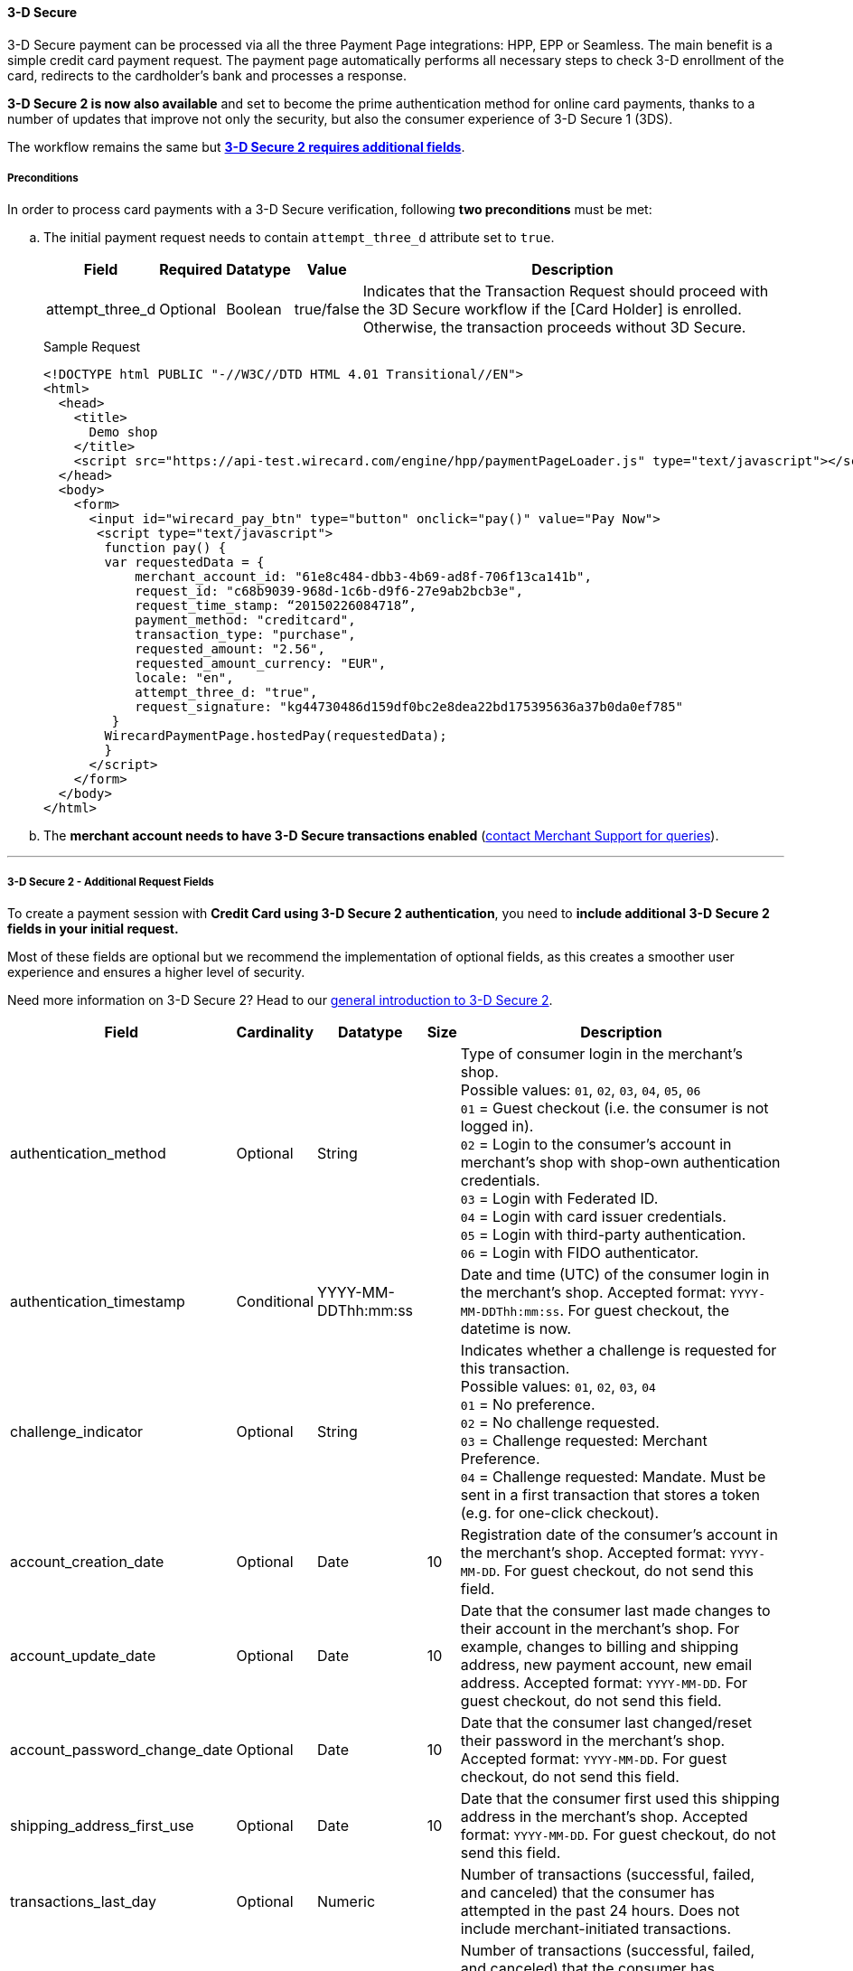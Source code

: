 [#PP_3DSecure]
==== 3-D Secure

3-D Secure payment can be processed via all the three Payment Page
integrations: HPP, EPP or Seamless. The main benefit is a simple credit
card payment request. The payment page automatically performs all
necessary steps to check 3-D enrollment of the card, redirects to the
cardholder’s bank and processes a response.

*3-D Secure 2 is now also available* and set to become the prime
authentication method for online card payments, thanks to a number of
updates that improve not only the security, but also the consumer
experience of 3-D Secure 1 (3DS).

The workflow remains the same but <<PP_3DSecure_2_Fields, *3-D Secure 2 requires additional fields*>>.

[#PP_3DSecure_Preconditions]
===== Preconditions

In order to process card payments with a 3-D Secure verification,
following *two preconditions* must be met:

.. The initial payment request needs to contain ``attempt_three_d`` attribute set to
``true``.
+
[%autowidth]
|===
| Field            | Required | Datatype | Value      | Description

| attempt_three_d  | Optional | Boolean  | true/false | Indicates that the Transaction Request should proceed with the 3D Secure workflow if the
                                                   [Card Holder] is enrolled. Otherwise, the transaction proceeds without 3D Secure.
|===
+
.Sample Request
[source,html]
----
<!DOCTYPE html PUBLIC "-//W3C//DTD HTML 4.01 Transitional//EN">
<html>
  <head>
    <title>
      Demo shop
    </title>
    <script src="https://api-test.wirecard.com/engine/hpp/paymentPageLoader.js" type="text/javascript"></script>
  </head>
  <body>
    <form>
      <input id="wirecard_pay_btn" type="button" onclick="pay()" value="Pay Now">
       <script type="text/javascript">
        function pay() {
        var requestedData = {
            merchant_account_id: "61e8c484-dbb3-4b69-ad8f-706f13ca141b",
            request_id: "c68b9039-968d-1c6b-d9f6-27e9ab2bcb3e",
            request_time_stamp: “20150226084718”,
            payment_method: "creditcard",
            transaction_type: "purchase",
            requested_amount: "2.56",
            requested_amount_currency: "EUR",
            locale: "en",
            attempt_three_d: "true",
            request_signature: "kg44730486d159df0bc2e8dea22bd175395636a37b0da0ef785"
         }
        WirecardPaymentPage.hostedPay(requestedData);
        }
      </script>
    </form>
  </body>
</html>
----
+
.. The *merchant account needs to have 3-D Secure transactions enabled* (<<ContactUs, contact Merchant Support for queries>>).

//-
---

[#PP_3DSecure_2_Fields]
===== 3-D Secure 2 - Additional Request Fields

To create a payment session with *Credit Card using 3-D Secure 2 authentication*, you need to *include additional 3-D Secure 2 fields in your initial request.*

Most of these fields are optional but we recommend the implementation of
optional fields, as this creates a smoother user experience and ensures
a higher level of security.

Need more information on 3-D Secure 2? Head to our <<CreditCard_3DS2, general introduction to 3-D Secure 2>>.

[%autowidth,cols=",,,,"]
|===
|Field                            |Cardinality  |Datatype           |Size   |Description

|authentication_method            
|Optional     
|String             
|        
|Type of consumer login in the merchant's shop. +
 Possible values: ``01``, ``02``, ``03``, ``04``, ``05``, ``06`` +
 ``01`` = Guest checkout (i.e. the consumer is not logged in). +
 ``02`` = Login to the consumer's account in merchant's shop with shop-own authentication credentials. +
 ``03`` = Login with Federated ID. +
 ``04`` = Login with card issuer credentials. +
 ``05`` = Login with third-party authentication. +
 ``06`` = Login with FIDO authenticator.

|authentication_timestamp         
|Conditional     
|YYYY-MM-DDThh:mm:ss 
|       
|Date and time (UTC) of the consumer login in the merchant's shop. Accepted format: ``YYYY-MM-DDThh:mm:ss``. 
 For guest checkout, the datetime is now.

|challenge_indicator              
|Optional     
|String              
|       
|Indicates whether a challenge is requested for this transaction. +
 Possible values: ``01``, ``02``, ``03``, ``04`` +
 ``01`` = No preference. +
 ``02`` = No challenge requested. +
 ``03`` = Challenge requested: Merchant Preference. +
 ``04`` = Challenge requested: Mandate. Must be sent in a first transaction that stores a token 
 (e.g. for one-click checkout).
 
|account_creation_date            
|Optional     
|Date                
|10     
|Registration date of the consumer's account in the merchant's shop. Accepted format: ``YYYY-MM-DD``. 
 For guest checkout, do not send this field.

|account_update_date              
|Optional    
|Date                
|10       
|Date that the consumer last made changes to their account in the merchant's shop. For example, 
 changes to billing and shipping address, new payment account, new email address. Accepted format: ``YYYY-MM-DD``. 
 For guest checkout, do not send this field.

|account_password_change_date     
|Optional     
|Date                
|10      
|Date that the consumer last changed/reset their password in the merchant's shop. Accepted format: ``YYYY-MM-DD``. 
 For guest checkout, do not send this field.

|shipping_address_first_use       
|Optional     
|Date                
|10       
|Date that the consumer first used this shipping address in the merchant's shop. Accepted format: ``YYYY-MM-DD``. 
 For guest checkout, do not send this field.

|transactions_last_day            
|Optional     
|Numeric             
|       
|Number of transactions (successful, failed, and canceled) that the consumer has attempted in the past 24 hours. 
 Does not include merchant-initiated transactions.
 
|transactions_last_year           
|Optional     
|Numeric             
|       
|Number of transactions (successful, failed, and canceled) that the consumer has attempted within the past year. 
 Does not include merchant-initiated transactions.
 
|card_transactions_last_day       
|Optional     
|Numeric             
|       
|Number of cards the consumer has attempted to add to their account in the merchant's shop for card-on-file payments 
 (one-click checkout) in the past 24 hours.

|purchases_last_six_months        
|Optional     
|Numeric             
|       
|Number of successful orders by the consumer in the merchant's shop within the past six months.

|suspicious_activity              
|Optional     
|Boolean             
|       
|Indicates if the merchant knows of suspicious activities by the consumer (e.g. previous fraud).

|card_creation_date               
|Optional     
|Date                
|10      
|Date that the consumer's card was added to their account in the merchant's shop for card-on-file payments 
 (one-click checkout). Accepted format: ``YYYY-MM-DD``. +
 For all other types of checkout (e.g. guest checkout, regular checkout, the first transaction with one-click checkout), 
 the datetime is now.
 
|merchant_crm_id
|Optional
|String
|
|Consumer identifier in the merchant's shop. 
 Requests that contain payment information from the same consumer in the same shop must contain the same string. 

|city            
|Conditional 
|String                  
|50
|City of the consumer's billing address.

|country
|Conditional
|String
|2
|Country of the consumer's billing address.

|street1                                
|Conditional 
|String                  
|  
|Line 1 of the street address of the consumer's billing address.

|street2                                
|Conditional 
|String                  
|  
|Line 2 of the street address of the consumer's billing address.

|street3                                
|Conditional 
|String                  
|  
|Line 3 of the street address of the consumer's billing address.

|postal_code            
|Conditional 
|String                  
|16  
|ZIP/postal code of the consumer's billing address.

|state
|Conditional
|String                               
|3  
|State/province of the consumer's billing address. Accepted format: numeric ISO 3166-2 standard.

|email
|Conditional
|String                             
|256 
|The consumer's email address as given in the merchant's shop.

|home_phone               
|Conditional
|String                               
|    
|Home phone number provided by the consumer. +
 This field is required if available.

|mobile_phone 
|Conditional
|String                              
|    
|Mobile phone number provided by the consumer. +
 This field is required if available.

|work_phone                
|Conditional
|String                   
|    
|Work phone number provided by the consumer. +
 This field is required if available.

|last_name
|Conditional
|String
|50
|The last name provided by the consumer as part of the credit card details.

|first_name
|Conditional
|String
|50
|The first name provided by the consumer as part of the credit card details.

|shipping_shipping_method         
|Optional     
|String              
|       
|The shipping method chosen by the consumer. 
 Merchants must use the shipping indicator value that applies most accurately to the shipping method. +
 Accepted values are: ``01``, ``02``, ``03``, ``04``, ``05``, ``06``, ``07`` +
 ``01`` = Ship to consumer's billing address. +
 ``02`` = Ship to another address known to and verified by the merchant. +
 ``03`` = Ship to an address that differs from the consumer's billing address. +
 ``04`` = "Ship to Store" / Pick-up at local store (store address in shipping address fields). +
 ``05`` = Digital goods (includes online services, electronic gift cards, and redemption codes). +
 ``06`` = Travel and event tickets, not shipped. +
 ``07`` = Other (e.g. gaming, digital services, e-media subscriptions)

|shipping_city
|Conditional 
|String                  
|50
|City of the consumer's shipping address. Must be sent even if billing city is identical.

|shipping_country            
|Conditional
|String                 
|2
|Country of the consumer's shipping address. 
 Must be sent even if billing country is identical.
 
|shipping_street1            
|Conditional 
|String                  
|   
|Line 1 of the street address of the consumer's shipping address. Must be sent even if billing address is identical.

|shipping_street2            
|Conditional 
|String                  
|   
|Line 2 of the street address of the consumer's shipping address. Must be sent even if billing address is identical.

|shipping_street3            
|Conditional 
|String                  
|   
|Line 3 of the street address of the consumer's shipping address. Must be sent even if billing address is identical.

|shipping_postal_code            
|Conditional 
|String                  
|16  
|ZIP/postal code of the consumer's shipping address. Must be sent even if billing address is identical.

|shipping_state            
|Conditional 
|String                  
|3  
|State/province of the consumer's shipping address. Accepted format: numeric ISO 3166-2 standard. 
 Must be sent even if billing address is identical.

|risk_info_delivery_timeframe     
|Optional    
|String             
|        
|The approximate delivery time. +
 Accepted values are: ``01``, ``02``, ``03``, ``04`` +
 ``01`` = Electronic delivery +
 ``02`` = Same-day delivery +
 ``03`` = Overnight delivery +
 ``04`` = Two-day or more delivery
 
|risk_info_delivery_mail          
|Optional     
|String             
|254    
|The consumer's email address used for electronic delivery of digital goods.

|risk_info_reorder_items          
|Optional     
|String             
|        
|The consumer has previously ordered the same item. 
 Accepted values are: ``01``, ``02`` +
 ``01`` = First-time order +
 ``02`` = Reorder
                                                                                  
|risk_info_availability           
|Optional     
|String             
|        
|The consumer is placing an order for merchandise that is not yet available and will be released in the future.
 Accepted values are: ``01``, ``02`` +
 ``01`` = Currently available +
 ``02`` = Future availability
 
|risk_info_preorder_date          
|Optional     
|Date               
|10        
|Expected shipping date for pre-ordered goods. Accepted format: ``YYYY-MM-DD``.
                                                                                  
|risk_info_gift_amount            
|Optional     
|Numeric            
|        
|For the purchase of prepaid and gift cards. The total amount of prepaid/gift card in major units (no decimal places allowed).
                                                                                  
|risk_info_gift_amount_currency   
|Optional     
|String             
|3      
|The currency code for prepaid and gift cards. Accepted format: ISO 4217.
                                                                                  
|risk_info_gift_card_count        
|Optional     
|Numeric            
|2       
|The total number of prepaid and gift cards that are being purchased.
                                                                                  
|recurring_expire_date            
|Optional     
|Date               
|10      
|For recurring payments. Date after which no further recurring payments using this card are allowed. Accepted format: ``YYYY-MM-DD``.

|recurring_frequency              
|Optional     
|Numeric            
|4      
|For recurring payments. The minimum number of days between individual payments.

|iso_transaction_type             
|Optional     
|String             
|        
|Identifies the transaction type. The values are derived from ISO 8583. 
 Accepted values are: ``01``, ``03``, ``10``, ``11``, ``28`` +
 ``01`` = Goods/ Service Purchase +
 ``03`` = Check Acceptance +
 ``10`` = Account Funding +
 ``11`` = Quasi-Cash Transaction +
 ``28`` = Prepaid Activation and Load

|three_d_version
|
|String
|
|Identifies the version of 3-D Secure authentication used for the transaction. 
 Accepted values are: ``1.0``, or ``2.1``
|===

[#PP_3DSecure_Workflow]
===== The 3D Secure Workflow of the Payment Page

The workflow of 3D secure behaves almost identical for HPP, EPP and
Seamless.

Two differences can be observed. One after a successful check of a card
enrollment and another one after a successful authentication check.

See workflow graphic for details.

[#PP_3DSecure_Workflow_Graphic]
.Workflow Graphic

image::images/03-02-07-3ds-hpp-epp-seamless/workflow.png[3D Secure Workflow]

.Submit Form for Redirect
[source,html]
----
<form action="{acs_URL}" method="post" enctype="application/x-www-form-urlencoded" id="acsform">
    <input type="hidden" name="PaReq" value="{pareq}"/>
    <input type="hidden" name="TermUrl" value="https://api-test.wirecard.com/engine/rest/hpp/acs/{transaction_id}/"/>
    <input type="hidden" name="MD" value="merchant_account_id={MAID}&transaction_type=purchase&nonce3d={nonce3d}"/>
</form>
----
NOTE: Values in curly brackets {} are variables which you need to replace with the values of the response.
